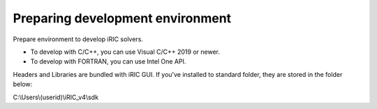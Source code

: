 Preparing development environment
=====================================

Prepare environment to develop iRIC solvers.

* To develop with C/C++, you can use Visual C/C++ 2019 or newer.
* To develop with FORTRAN, you can use Intel One API.

Headers and Libraries are bundled with iRIC GUI. If you've installed to standard folder, they are stored
in the folder below:

C:\\Users\\(userid)\\iRIC_v4\\sdk
